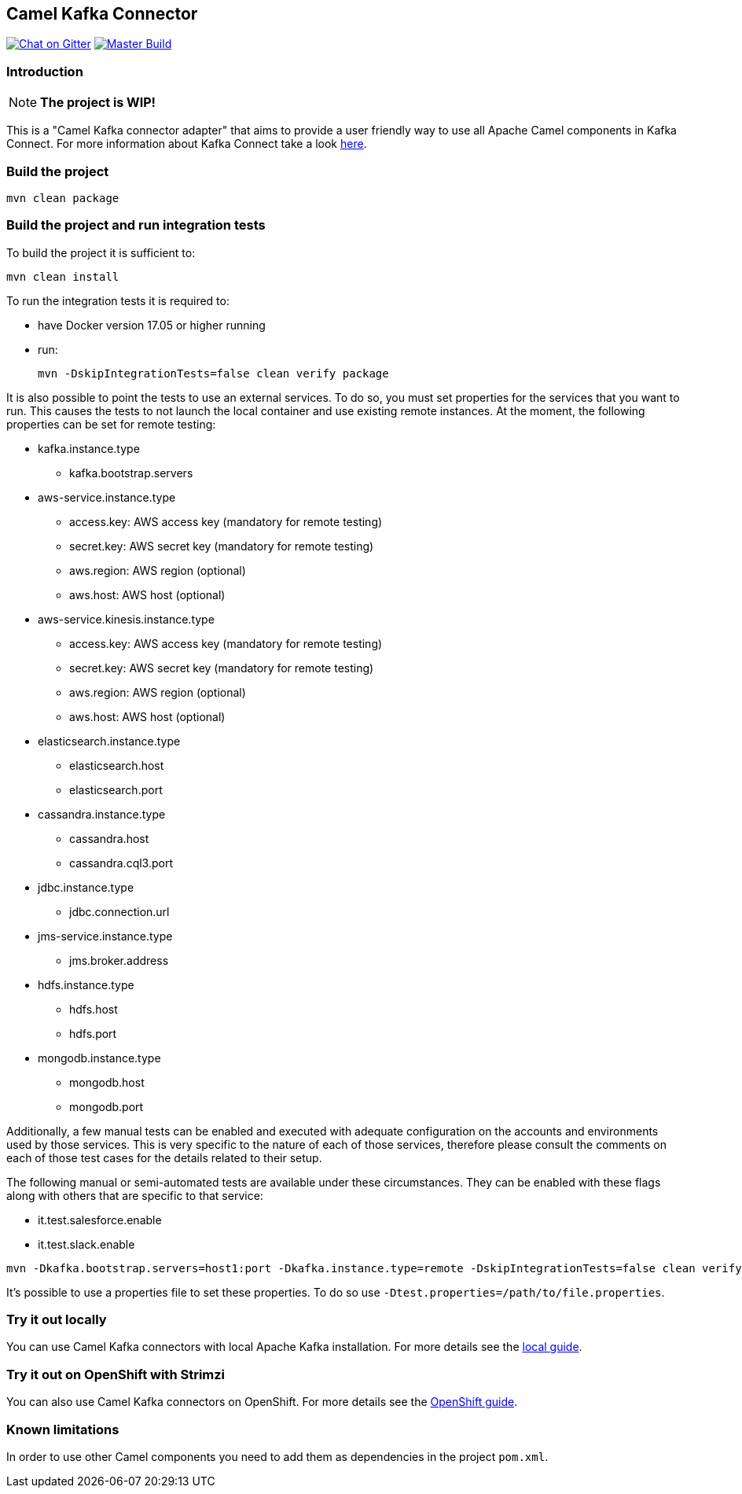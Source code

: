 == Camel Kafka Connector

image:https://img.shields.io/gitter/room/apache/camel-kafka-connector["Chat on Gitter", link="https://gitter.im/apache/camel-kafka-connector"]
image:https://github.com/apache/camel-kafka-connector/workflows/master%20build/badge.svg[Master Build, link="https://github.com/apache/camel-kafka-connector/actions?query=workflow%3A%22master+build%22"]

=== Introduction
[NOTE]
====
*The project is WIP!*
====

This is a "Camel Kafka connector adapter" that aims to provide a user friendly way to use all Apache Camel components in Kafka Connect.
For more information about Kafka Connect take a look http://kafka.apache.org/documentation/#connect[here].

=== Build the project
[source,bash]
----
mvn clean package
----

=== Build the project and run integration tests
To build the project it is sufficient to:
[source,bash]
----
mvn clean install
----
To run the integration tests it is required to:

  * have Docker version 17.05 or higher running
  * run:
+
[source,bash]
----
mvn -DskipIntegrationTests=false clean verify package
----

It is also possible to point the tests to use an external services. To do so, you must set
properties for the services that you want to run. This causes the tests to not launch the local
container and use existing remote instances. At the moment, the following properties can be set
for remote testing:

* kafka.instance.type
** kafka.bootstrap.servers
* aws-service.instance.type
** access.key: AWS access key (mandatory for remote testing)
** secret.key: AWS secret key (mandatory for remote testing)
** aws.region: AWS region (optional)
** aws.host: AWS host (optional)
* aws-service.kinesis.instance.type
** access.key: AWS access key (mandatory for remote testing)
** secret.key: AWS secret key (mandatory for remote testing)
** aws.region: AWS region (optional)
** aws.host: AWS host (optional)
* elasticsearch.instance.type
** elasticsearch.host
** elasticsearch.port
* cassandra.instance.type
** cassandra.host
** cassandra.cql3.port
* jdbc.instance.type
** jdbc.connection.url
* jms-service.instance.type
** jms.broker.address
* hdfs.instance.type
** hdfs.host
** hdfs.port
* mongodb.instance.type
** mongodb.host
** mongodb.port

Additionally, a few manual tests can be enabled and executed with adequate configuration on the accounts and
environments used by those services. This is very specific to the nature of each of those services, therefore
please consult the comments on each of those test cases for the details related to their setup.

The following manual or semi-automated tests are available under these circumstances. They can be enabled with
these flags along with others that are specific to that service:

* it.test.salesforce.enable
* it.test.slack.enable

----
mvn -Dkafka.bootstrap.servers=host1:port -Dkafka.instance.type=remote -DskipIntegrationTests=false clean verify package
----

It's possible to use a properties file to set these properties. To do so use `-Dtest.properties=/path/to/file.properties`.


=== Try it out locally

You can use Camel Kafka connectors with local Apache Kafka installation.
For more details see the link:./docs/modules/ROOT/pages/try-it-out-locally.adoc[local guide].

=== Try it out on OpenShift with Strimzi

You can also use Camel Kafka connectors on OpenShift.
For more details see the link:./docs/modules/ROOT/pages/try-it-out-on-openshift-with-strimzi.adoc[OpenShift guide].

=== Known limitations
In order to use other Camel components you need to add them as dependencies in the project `pom.xml`.
